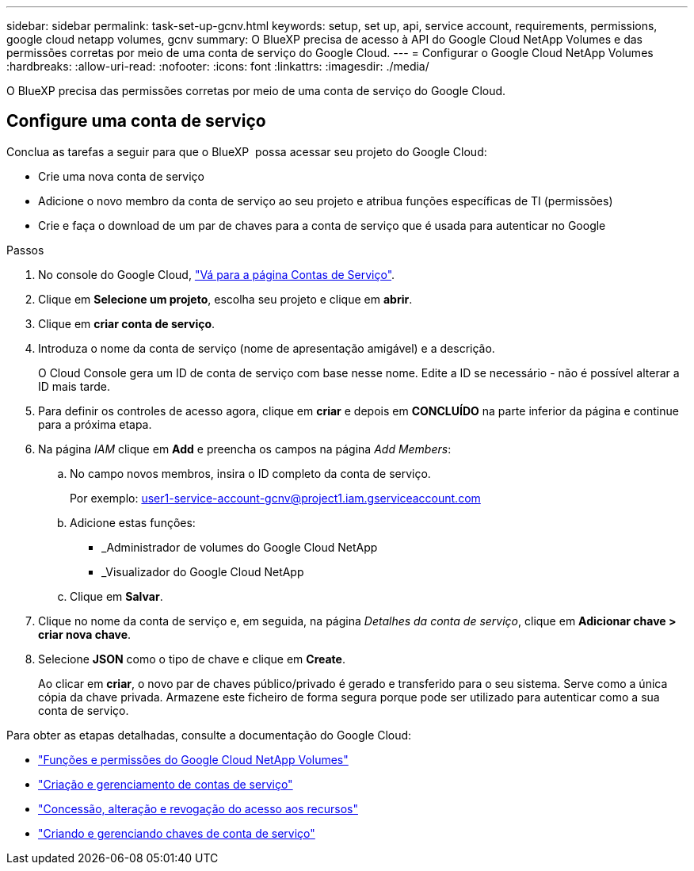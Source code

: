 ---
sidebar: sidebar 
permalink: task-set-up-gcnv.html 
keywords: setup, set up, api, service account, requirements, permissions, google cloud netapp volumes, gcnv 
summary: O BlueXP precisa de acesso à API do Google Cloud NetApp Volumes e das permissões corretas por meio de uma conta de serviço do Google Cloud. 
---
= Configurar o Google Cloud NetApp Volumes
:hardbreaks:
:allow-uri-read: 
:nofooter: 
:icons: font
:linkattrs: 
:imagesdir: ./media/


[role="lead"]
O BlueXP precisa das permissões corretas por meio de uma conta de serviço do Google Cloud.



== Configure uma conta de serviço

Conclua as tarefas a seguir para que o BlueXP  possa acessar seu projeto do Google Cloud:

* Crie uma nova conta de serviço
* Adicione o novo membro da conta de serviço ao seu projeto e atribua funções específicas de TI (permissões)
* Crie e faça o download de um par de chaves para a conta de serviço que é usada para autenticar no Google


.Passos
. No console do Google Cloud, https://console.cloud.google.com/iam-admin/serviceaccounts["Vá para a página Contas de Serviço"^].
. Clique em *Selecione um projeto*, escolha seu projeto e clique em *abrir*.
. Clique em *criar conta de serviço*.
. Introduza o nome da conta de serviço (nome de apresentação amigável) e a descrição.
+
O Cloud Console gera um ID de conta de serviço com base nesse nome. Edite a ID se necessário - não é possível alterar a ID mais tarde.

. Para definir os controles de acesso agora, clique em *criar* e depois em *CONCLUÍDO* na parte inferior da página e continue para a próxima etapa.
. Na página _IAM_ clique em *Add* e preencha os campos na página _Add Members_:
+
.. No campo novos membros, insira o ID completo da conta de serviço.
+
Por exemplo: user1-service-account-gcnv@project1.iam.gserviceaccount.com

.. Adicione estas funções:
+
*** _Administrador de volumes do Google Cloud NetApp
*** _Visualizador do Google Cloud NetApp


.. Clique em *Salvar*.


. Clique no nome da conta de serviço e, em seguida, na página _Detalhes da conta de serviço_, clique em *Adicionar chave > criar nova chave*.
. Selecione *JSON* como o tipo de chave e clique em *Create*.
+
Ao clicar em *criar*, o novo par de chaves público/privado é gerado e transferido para o seu sistema. Serve como a única cópia da chave privada. Armazene este ficheiro de forma segura porque pode ser utilizado para autenticar como a sua conta de serviço.



Para obter as etapas detalhadas, consulte a documentação do Google Cloud:

* link:https://cloud.google.com/iam/docs/roles-permissions/netapp["Funções e permissões do Google Cloud NetApp Volumes"^]
* link:https://cloud.google.com/iam/docs/creating-managing-service-accounts["Criação e gerenciamento de contas de serviço"^]
* link:https://cloud.google.com/iam/docs/granting-changing-revoking-access["Concessão, alteração e revogação do acesso aos recursos"^]
* link:https://cloud.google.com/iam/docs/creating-managing-service-account-keys["Criando e gerenciando chaves de conta de serviço"^]

